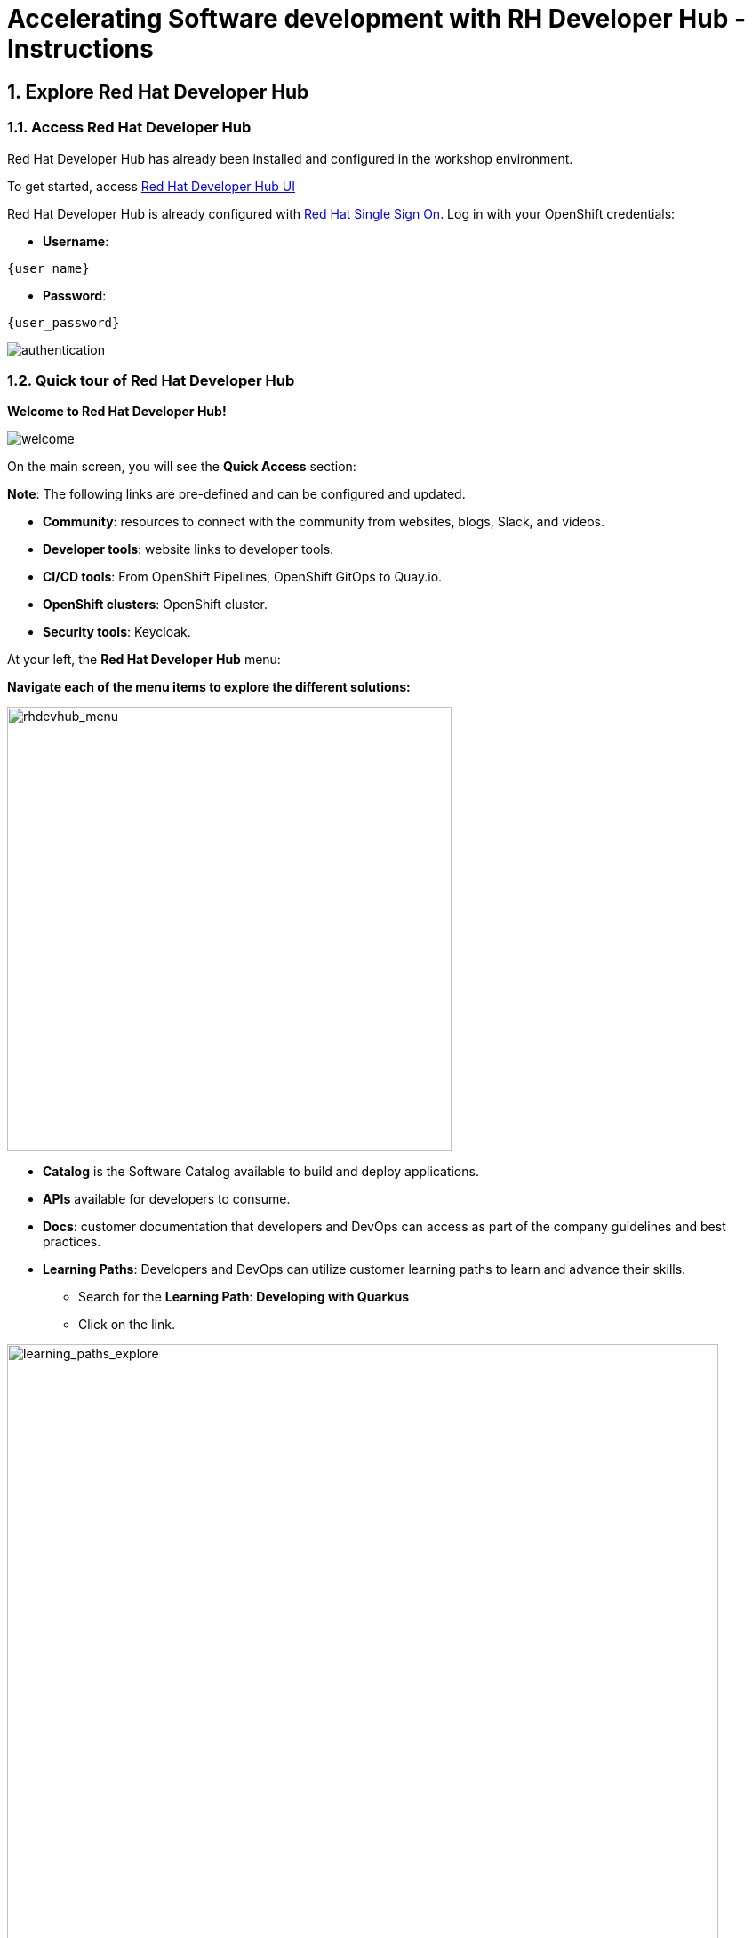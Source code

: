 = Accelerating Software development with RH Developer Hub - Instructions
:imagesdir: ../assets/images/

++++
<!-- Google tag (gtag.js) -->
<script async src="https://www.googletagmanager.com/gtag/js?id=G-9HZBMQ1K32"></script>
<script>
  window.dataLayer = window.dataLayer || [];
  function gtag(){dataLayer.push(arguments);}
  gtag('js', new Date());

  gtag('config', 'G-9HZBMQ1K32');
</script>
<style>
  .nav-container, .pagination, .toolbar {
    display: none !important;
  }
  .doc {    
    max-width: 70rem !important;
  }
</style>
++++


== 1. Explore Red Hat Developer Hub

=== 1.1. Access Red Hat Developer Hub

Red Hat Developer Hub has already been installed and configured in the workshop environment.

To get started, access https://developer-hub-backstage-globex-devhub.{openshift_subdomain}[Red Hat Developer Hub UI^]


Red Hat Developer Hub is already configured with https://access.redhat.com/products/red-hat-single-sign-on/[Red Hat Single Sign On^]. Log in with your OpenShift credentials:

* *Username*: 

[.console-input]
[source,yaml,subs="attributes"]
----
{user_name}
----

* *Password*: 

[.console-input]
[source,yaml,subs="attributes"]
----
{user_password}
----
 
image::devhub/authentication.png[]

=== 1.2. Quick tour of Red Hat Developer Hub

*Welcome to Red Hat Developer Hub!*

image::devhub/welcome.png[]

On the main screen, you will see the *Quick Access* section:

*Note*: The following links are pre-defined and can be configured and updated. 

* *Community*: resources to connect with the community from websites, blogs, Slack, and videos.
* *Developer tools*: website links to developer tools.
* *CI/CD tools*: From OpenShift Pipelines, OpenShift GitOps to Quay.io.
* *OpenShift clusters*: OpenShift cluster.
* *Security tools*: Keycloak.

At your left, the *Red Hat Developer Hub* menu:

*Navigate each of the menu items to explore the different solutions:*

image::devhub/rhdevhub_menu.png[rhdevhub_menu, 500]  

* *Catalog* is the Software Catalog available to build and deploy applications. 
* *APIs* available for developers to consume.
* *Docs*:  customer documentation that developers and DevOps can access as part of the company guidelines and best practices.
* *Learning Paths*: Developers and DevOps can utilize customer learning paths to learn and advance their skills.

** Search for the *Learning Path*: *Developing with Quarkus*
** Click on the link. 

image::devhub/learning_paths_explore.png[learning_paths_explore, 800]  

* Continue exploring the menu:

** Go back to the https://developer-hub-backstage-globex-devhub.{openshift_subdomain}[Red Hat Developer Hub UI^]

* *Clusters*: will show your managed clusters. At this time, we are not using https://www.redhat.com/en/technologies/management/advanced-cluster-management[Red Hat Advanced Cluster Management for Kubernetes^] for cluster management. You will see a message: *Could not fetch clusters from Hub*.

* *Tech Radar*: Company radar to understand their modernization technology landscape. This information will be customized by each company. For more information, visit our product page https://access.redhat.com/documentation/en-us/red_hat_developer_hub/1.1/html/administration_guide_for_red_hat_developer_hub/rhdh-installing-dynamic-plugins[about plugins configuration^]

image::devhub/tech_radar.png[tech_radar, 900] 

* *Create*: Developers can build and deploy their applications by creating a component by choosing a pre-defined template. You will spend most of your time during this module on this feature.

image::devhub/software_templates_all.png[] 

*Software Templates* are built based on best practices to create a repeatable process for developers.

Find more information about the Red Hat Developer Hub https://developers.redhat.com/rhdh[here^].

=== 1.3. Explore Software Templates

Each Software Template is already built based on Application architectures and frameworks such as Quarkus, Spring Boot, and Angular. 
The templates are composed of everything that is required for an application to be built, deployed and managed in *OpenShift*. 

The Software templates are stored on our instance of GitLab created for this workshop.

* Explore the templates available:
** Access from your web browser our https://gitlab-gitlab.{openshift_subdomain}/rhdhub/software-templates[GitLab^] instance.
** You are on the Software Templates repository, *rhdhub/software-templates*.
** Click on the *showcase-templates.yaml* file. This file defines the templates shown on the Software Templates web page on Red Hat Developer Hub.
** In this file, you will see all the defined templates per each application type:
    - scaffolder-templates/frontend/template.yaml
    - scaffolder-templates/spring-backend/template.yaml
    - scaffolder-templates/quarkus-backend/template.yaml
    - scaffolder-templates/gateway/template.yaml

* Explore the Application Source code:
** Go back to the *rhdhub/software-templates* folder
** Click on *scaffolder-templates* and then click on the *quarkus-backend* folder to explore the software templates for the quarkus application.

image::devhub/gitlab_st_details.png[gitlab_st_details, 800]  

1 - The *template file* is the one defining your workflow when creating a component. 

* Review the file. The file is composed of parameters and steps. 
* The parameters define the user interaction when creating a new component, you will be asked to:
- *Provide information about the GitLab location*
- *Provide information about the new component*
- *Provide Build Information*
* The steps will be executed once you click the *Create* button on the UI workflow.

2 - The *skeleton* folder represents the application source code. 

* Within the folder you will find the *catalog-info.yaml* file. This file defines the *links* shown on the component overview once the component is created. Contains a link to the *OpenShift* application, *OpenShift Pipelines* and https://developers.redhat.com/products/openshift-dev-spaces/overview[*Red Hat OpenShift Dev Spaces*^] as part of the developer experience to access an integrated IDE for source code changes.

3 - The application manifests are composed by:

* *argocd* folder with the application definitions to build and deploy the application using GitOps approach with https://docs.openshift.com/gitops/latest/understanding_openshift_gitops/about-redhat-openshift-gitops.html[*Red Hat OpenShift GitOps*^] . 
* *helm/app* folder contains all the manifests to deploy the application using *Helm Charts*. 
* *helm/pipeline* folder contains all the manifests to build the application using https://docs.openshift.com/pipelines/latest/about/understanding-openshift-pipelines.html[*OpenShift Pipelines*^]. 

=== 1.4. Red Hat Developer Hub Configurations

Red Hat Developer Hub is flexible and supports multiple plugins. The following diagram describes how the components described interact with each other.

image::devhub/rhdh_architecture.png[rhdh_architecture, 800]  

*Congratulations!* You have completed the introduction module and learned about Red Hat Developer Hub. In the following modules, you will experience firsthand the value added to the business by simplifying the developer experience.

== 2. Application Modernization

This lab aims to learn how developers can modernize their applications quickly by moving them into the OpenShift Application Platform with Red Hat Developer Hub. *Red Hat Developer Hub* is already configured with *Red Hat Single Sign-On*, *OpenShift Pipelines*, *OpenShift GitOps*, and *GitLab*. In this section you will migrate all the backend microservices that are part of the *Cool Store Application* with just a few clicks using Red Hat Developer Hub.

*Module goals*:

* Create a component for a *Quarkus Java Application* using existing *software templates*. 
* Overview of application details, exploring topology view, pipelines information in RHDH.
* Overview of source code repository created.
* Create a component for a *Spring Boot Java Application* using existing *software templates*. 
* Overview of application details, exploring topology view, pipelines information from RHDH to *OpenShift*.

=== 2.1. Globex’s Digital Transformation Journey
Globex, a fictitious retail company, has completed the modernization of its existing retail e-commerce web application as part of its modernization journey.

As part of the modernization process, Globex is looking to accelerate the software development lifecycle with best practices to reduce time to market.  

*Note*:The following services have an embedded database perfect for development. You do not need to set up the database for this lab.

=== 2.2. Move the Java Quarkus application: Inventory

=== 2.2.1. Use Software Templates to build and deploy your first Quarkus application

* From the left menu, click on *Create*:

* Select the *Quarkus Backend Application* Template:

image::devhub/software_template_quarkus.png[software_template_quarkus, 700]  

Follow the next steps to create a component based on the pre-defined Software Templates:

*Step 1* - Provide information about the GitLab location :

* *Repo Host*: is the GitLab domain already installed in OpenShift. Red Hat Developer Hub will use this input data to upload the source repository and manifests.

** Replace the *Repo Host* with the OpenShift domain: 

[.console-input]
[source,bash,subs="attributes"]
----
gitlab-gitlab.{openshift_subdomain}
----

image::devhub/st_gitlab_info.png[st_gitlab_info, 800]  

* *Repo Group*: is the GitLab organization already configured. Red Hat Developer Hub will use this input data to upload the source repository and manifests.

* Click on *Next*

*Step 2* - Provide information about the Cluster Id:

* *Cluster Id*: is the OpenShift domain. Red Hat Developer Hub will use this input data to build and deploy the application.

** Replace the *Cluster Id* with the OpenShift domain: 

[.console-input]
[source,bash,subs="attributes"]
----
.{openshift_subdomain}
----

image::devhub/st_component_clusterid.png[st_component_clusterid, 800]  

* *Namespace*:  is the OpenShift namespace. Red Hat Developer Hub will use this input data to build and deploy the application in that namespace.

** Replace the *N* with the user number:

[.console-input]
[source,bash,subs="attributes"]
----
rhdhub-{user_name}
----

image::devhub/st_component_namespace.png[st_component_namespace, 600]  

*Note*: Each lab participant is already assigned a unique namespace to be used for all the applications. Each application will have a shared identification based on your user name. 

* *Owner*: The owner is your user ID. Red Hat Developer Hub will use this input data in the build and deployment process.
** Write your user id: 

[.console-input]
[source,bash,subs="attributes"]
----
{user_name}
----

image::devhub/st_component_owner.png[st_component_owner, 800]  

* Click on *Next*

*Step 3* - Provide Build information:

* *Image Host*: The application image will be stored in this registry URL. For this lab, we are using the internal registry of OpenShift. Red Hat Developer Hub will use this input data for the application build and deployment process.

* *Image Tag*: The image tag used to identify the image. The image will be composed by the application name and tag. Red Hat Developer Hub will use this input data for the application build and deployment process.

* *Component ID*: The component ID is the application name. Red Hat Developer Hub will use this input data for the application build and deployment process.

** Replace the *Component ID* using *YOUR* user number: 

[.console-input]
[source,bash,subs="attributes"]
----
inventory-app-{user_name}
----

image::devhub/st_component_componentid_quarkus.png[st_component_componentid_quarkus, 800]  

* Click on *Review*.

* Review the data.

*Sample data*

image::devhub/st_component_review_quarkus.png[st_component_review_quarkus, 800]  

* Click on *Create*.

=== 2.2.2. Explore the application overview

*Congratulations* you have built your first application with *Red Hat Developer Hub*. It is time to explore the components and the application overview.

* With all your activities in green, click *Open Component in catalog*. 

image::devhub/task_activity.png[task_activity, 900]

* RHDH will open a new tab with the component information. 

** Take some time to review the information in the screen:

image::devhub/inventory_overview.png[inventory_overview, 900] 

* Click on *VIEW SOURCE* to access the new source code repository created.

image::devhub/inventory_source.png[inventory_source, 800] 

* Go back to your inventory component on the Red Hat Developer Hub: https://developer-hub-backstage-globex-devhub.{openshift_subdomain}/catalog/default/component/inventory-app-{user_name}[Red Hat Developer Hub UI^].
* Click on *CI* tab to review your pipeline information. The pipeline will be triggered in a few seconds. After a few minutes, you will see the pipeline finished as *Succeeded*.

image::devhub/inventory_pipeline.png[inventory_pipeline, 900] 

* Click on *TOPOLOGY* to review your deployment status. The deployment will be in *blue* immediately after the pipeline succeeds.

** Click on the deployment *inventory-app-{user_name}*

At your right the application details is available. 

image::devhub/inventory_deployment.png[inventory_deployment, 900] 

*Note*: We will continue exploring this view in the next section.

== 2.3. Move the Spring Boot application: Catalog application

=== 2.3.1. Use Software Templates to build and deploy your first Spring Boot application

* From the left menu, click on *Create*:

* Select the *Spring Boot Backend Application* Template:

image::devhub/software_templates_spring.png[software_templates_spring, 800]  

Follow the next steps to create a component based on the pre-defined Software Templates:

*Step 1* - Provide information about the GitLab location :

* *Repo Host*: is the GitLab domain already installed in OpenShift. Red Hat Developer Hub will use this input data to upload the source repository and manifests.

** Replace the *Repo Host* with the OpenShift domain: 

[.console-input]
[source,bash,subs="attributes"]
----
gitlab-gitlab.{openshift_subdomain}
----

image::devhub/st_gitlab_info.png[st_gitlab_info, 700]  

* *Repo Group*: is the GitLab organization already configured. Red Hat Developer Hub will use this input data to upload the source repository and manifests.

* Click on *Next*

*Step 2* - Provide information about the Cluster Id:

* *Cluster Id*: is the OpenShift domain. Red Hat Developer Hub will use this input data to build and deploy the application.

** Replace the *Cluster Id* with the OpenShift domain: 

[.console-input]
[source,bash,subs="attributes"]
----
.{openshift_subdomain}
----

image::devhub/st_component_clusterid.png[st_component_clusterid, 800]  

*Namespace*:  is the OpenShift namespace. Red Hat Developer Hub will use this input data to build and deploy the application in that namespace.

** Replace the *Namespace* with: 

[.console-input]
[source,bash,subs="attributes"]
----
rhdhub-{user_name}
----

image::devhub/st_component_namespace.png[st_component_namespace, 600]  

*Note*: Each lab participant is already assigned a unique namespace to be used for all the applications. Each application will have a shared identification based on your user name. 

* *Owner*: The owner is your user ID. Red Hat Developer Hub will use this input data in the build and deployment process.
** Write your user id: 

[.console-input]
[source,bash,subs="attributes"]
----
{user_name}
----

image::devhub/st_component_owner.png[st_component_owner, 800]  

Click on *Next*.

*Step 3* - Provide Build information:

* *Image Host*: The application image will be stored in this registry URL. For this lab, we are using the internal registry of OpenShift. Red Hat Developer Hub will use this input data for the application build and deployment process.

* *Image Tag*: The image tag used to identify the image. The image will be composed by the application name and tag. Red Hat Developer Hub will use this input data for the application build and deployment process.

* *Component ID*: The component ID is the application name. Red Hat Developer Hub will use this input data for the application build and deployment process.

** Replace the *Component ID* using *YOUR* user number: 

[.console-input]
[source,bash,subs="attributes"]
----
catalog-app-{user_name}
----

image::devhub/st_component_componentid_spring.png[st_component_componentid_spring, 900]  

* Click on *Review*.

* Review the data.

*Sample data*

image::devhub/st_component_review_spring.png[st_component_review_spring, 800]  

* Click on *Create*.

=== 2.3.2. Explore the application overview

*Congratulations* you have built your first Spring Boot application with *Red Hat Developer Hub*. It is time to explore the components and the application overview.

* With all your activities in green, click *Open Component in catalog*. 

image::devhub/task_activity.png[task_activity, 900]   

* RHDH will open a new tab with the component information. 

** Take some time to review the information in the screen:

image::devhub/catalog_overview.png[catalog_overview, 900] 

* In the *Overview* tab, click on *Pipelines* to review the Pipelines details in OpenShift. 

*Note*: If you do not see the Pipelines. Click on the link again to ensure you are redirected to the OpenShift Pipelines details.

image::devhub/overview_pipelines_click.png[overview_pipelines_click, 700] 

Wait until the Pipeline is green. The Pipeline will take a few minutes to complete.

image::devhub/pipelines_openshift.png[pipelines_openshift, 700] 

* Go back to your catalog component on the Red Hat Developer Hub: https://developer-hub-backstage-globex-devhub.{openshift_subdomain}/catalog/default/component/catalog-app-{user_name}[Red Hat Developer Hub UI^].

* Click on *Deployment* in the *Overview* tab to review your deployment status in OpenShift.

image::devhub/overview_deployment_click.png[overview_deployment_click, 700] 

The deployment will be in *blue* immediately after the Pipeline succeeds.

*Note*: RHDH gives the flexibility if developers have access, to review the same information in OpenShift. 

image::devhub/catalog_deployment.png[catalog_deployment, 700] 

*Note*: We will continue exploring this view in the next module.

*Congratulations!* You have successfully built and deployed using CI/CD, the backend services needed for the Cool Store application. You used two software templates to build Spring Boot and Quarkus applications. Depending on your company guidelines and architectures, you could use more templates to satisfy the application's needs. 

== 3. Application Development

This lab aims to explore further modernization by using new software templates. Additionally, it shows how developers can code freely using *Red Hat OpenShift Dev Spaces*. In this section, you will migrate the *gateway* and *frontend* microservices to complete the deployment of the Cool Store Application.

* Create a component for a *Frontend NodeJS (Angular) Application* using existing *software templates*.
* Create a component for a *Gateway Java Application* using existing *software templates*.
* Overview of application details, ArgoCD and cluster information.
* Explore GitLab issues with Red Hat Developer Hub.
* Fix a GitLab issue using Red Hat OpenShift Dev Spaces.
* Explore APIs and application Dependencies.

== 3.1. Move the Gateway Java application

=== 3.1.1. Use Software Templates to build and deploy your first Gateway application

* From the left menu, click on *Create*:

* Select the *Java Gateway Application* Template:

image::devhub/software_templates_gateway.png[software_templates_gateway, 800]  

Follow the next steps to create a component based on the pre-defined Software Templates:

*Step 1* - Provide information about the GitLab location :

* *Repo Host*: is the GitLab domain already installed in OpenShift. Red Hat Developer Hub will use this input data to upload the source repository and manifests. 

** Replace the *Repo Host* with the OpenShift domain: 

[.console-input]
[source,bash,subs="attributes"]
----
gitlab-gitlab.{openshift_subdomain}
----

image::devhub/st_gitlab_info.png[st_gitlab_info, 700]  

* *Repo Group*: is the GitLab organization already configured. Red Hat Developer Hub will use this input data to upload the source repository and manifests.

* Click on *Next*

*Step 2* - Provide information about the Cluster Id :

* *Cluster Id*: is the OpenShift domain. Red Hat Developer Hub will use this input data to build and deploy the application.

** Replace the *Cluster Id* with the OpenShift domain:

[.console-input]
[source,bash,subs="attributes"]
----
.{openshift_subdomain}
----

image::devhub/st_component_clusterid.png[st_component_clusterid, 700]  

* *Namespace*:  is the OpenShift namespace. Red Hat Developer Hub will use this input data to build and deploy the application in that namespace.

** Replace the *Namespace* with:

[.console-input]
[source,bash,subs="attributes"]
----
rhdhub-{user_name}
----

image::devhub/st_component_namespace.png[st_component_namespace, 600]  

*Note*: Each lab participant is already assigned a unique namespace to be used for all the applications. Each application will have a shared identification based on your user name. 

* *Owner*: The owner is your user ID. Red Hat Developer Hub will use this input data in the build and deployment process.
** Write your user id: 

[.console-input]
[source,bash,subs="attributes"]
----
{user_name}
----

image::devhub/st_component_owner.png[st_component_owner, 800]  

* Click on *Next*.

*Step 3* - Provide Build information:

* *Image Host*: The application image will be stored in this registry URL. For this lab, we are using the internal registry of OpenShift. Red Hat Developer Hub will use this input data for the application's build and deployment process.

* *Image Tag*: The image tag used to identify the image. The image will be composed by the application name and tag. Red Hat Developer Hub will use this input data for the application's build and deployment process.

* *Component ID*: The component ID is the application name. Red Hat Developer Hub will use this input data for the application's build and deployment process.

** Replace the *Component ID* using *YOUR* user number: 

[.console-input]
[source,bash,subs="attributes"]
----
gateway-app-{user_name}
----

image::devhub/st_component_componentid_gateway.png[st_component_componentid_gateway, 700]  

* Click on *Review*.

* Review the data.

*Sample data*

image::devhub/st_component_review_gateway.png[st_component_review_gateway, 800]  

* Click on *Create*.

=== 3.1.2. Explore the application overview

*Congratulations* you have built your first Java Gateway application with *Red Hat Developer Hub*. It is time to explore the components and explore the application overview.

* With all your activities in green, click *Open Component in catalog*. 

image::devhub/task_activity.png[task_activity, 900]  

* RHDH will open a new tab with the component information. 

** Take some time to review the information in the screen:

image::devhub/gateway_overview.png[gateway_overview, 900]  

* Click on *CI* to review your pipeline information.
The pipeline will be triggered in a few seconds. After a few minutes, you will see the pipeline finished as *Succeeded*.

image::devhub/gateway_pipelines.png[gateway_pipelines, 900] 

* Click on *TOPOLOGY* to review your deployment status.
The deployment will be in *blue* immediately after the pipeline succeeds.

** Click on the deployment *gateway-app-{user_name}*

At your right the application details is available. 

image::devhub/gateway_deployment.png[gateway_deployment, 800] 

* Click on *KUBERNETES* to review your application status.
You might find the pods still not ready. Wait a few seconds to see everything in green. 

*Note*: *1 pod with errors* indicates that a pod has failed as it shows on the *Error Reporting* section. The issue was resolved and now all the pods are in green.

image::devhub/gateway_yourclusters.png[gateway_yourclusters, 900] 

** Expand the pods information:

image::devhub/gateway_kubernetes_clusters_ok.png[gateway_kubernetes_clusters_ok, 900] 

With everything in green, you are ready to move to the next session.

*Note*: We will continue exploring this view in the next section.

== 3.2. Move the frontend NodeJS application 

=== 3.2.1. Use Software Templates to build and deploy your first Frontend application

* From the left menu, click on *Create*:

* Select the *Frontend Application* Template:

image::devhub/software_templates_frontend.png[software_templates_frontend, 800]  

Follow the next steps to create a component based on the pre-defined Software Templates:

*Step 1* - Provide information about the GitLab location :

* *Repo Host*: is the GitLab domain already installed in OpenShift. Red Hat Developer Hub will use this input data to upload the source repository and manifests.

** Replace the *Repo Host* with the OpenShift domain: 

[.console-input]
[source,bash,subs="attributes"]
----
gitlab-gitlab.{openshift_subdomain}
----

image::devhub/st_gitlab_info.png[st_gitlab_info, 700]  

* *Repo Group*: is the GitLab organization already configured. Red Hat Developer Hub will use this input data to upload the source repository and manifests.

* Click on *Next*.

*Step 2* - Provide information about the Cluster Id.

* *Cluster Id*: is the OpenShift domain. Red Hat Developer Hub will use this input data to build and deploy the application.

** Replace the *Cluster Id* with the OpenShift domain:

[.console-input]
[source,bash,subs="attributes"]
----
.{openshift_subdomain}
----

image::devhub/st_component_clusterid.png[st_component_clusterid, 700]  

* *Namespace*:  is the OpenShift namespace. Red Hat Developer Hub will use this input data to build and deploy the application in that namespace.

** Replace the *Namespace* with:

[.console-input]
[source,bash,subs="attributes"]
----
rhdhub-{user_name}
----

image::devhub/st_component_namespace.png[st_component_namespace, 600]  

*Note*: Each lab participant is already assigned a unique namespace to be used for all the applications. Each application will have a shared identification based on your user name. 

* *Owner*: The owner is your user ID. Red Hat Developer Hub will use this input data in the build and deployment process.
** Write your user id: 

[.console-input]
[source,bash,subs="attributes"]
----
{user_name}
----

image::devhub/st_component_owner.png[st_component_owner, 800]  

* Click on *Next*.

*Step 3* - Provide Build information.

* *Image Host*: The application image will be stored in this registry URL. For this lab, we are using the internal registry of OpenShift. Red Hat Developer Hub will use this input data for the application's build and deployment process.

* *Image Tag*: The image tag used to identify the image. The image will be composed by the application name and tag. Red Hat Developer Hub will use this input data for the application's build and deployment process.

* *Component ID*: The component ID is the application name. Red Hat Developer Hub will use this input data for the application's build and deployment process.

** Replace the *Component ID* using *YOUR* user number: 

[.console-input]
[source,bash,subs="attributes"]
----
frontend-app-{user_name}
----

image::devhub/st_component_componentid_frontend.png[st_component_componentid_frontend, 700]  

* Click on *Review*.

* Review the data.

*Sample data*

image::devhub/st_component_review_frontend.png[st_component_review_frontend, 900]  

* Click on *Create*.

=== 3.2.2. Explore the application overview

*Congratulations* you have built your first frontend application with *Red Hat Developer Hub*. It is time to explore the components and explore the application overview.

* With all your activities in green, click *Open Component in catalog*. 

image::devhub/task_activity.png[task_activity, 900]  

* RHDH will open a new tab with the component information. 

** Review the information in the screen:

image::devhub/frontend_overview.png[frontend_overview, 900] 

* Click on *CI* to review your pipeline information.
The pipeline will be triggered in a few seconds. After a few minutes, you will see the pipeline finished as *Succeeded*.

image::devhub/frontend_pipeline.png[frontend_pipeline, 900] 

* Click on *TOPOLOGY* to review your deployment status.
The deployment will be in *blue* immediately after the pipeline succeeds.

** Click on the deployment *frontend-app-{user_name}*

At your right the application details is available. 

image::devhub/frontend_topology.png[frontend_topology, 900] 

* Click on *CD* to review ARGOCD History.

image::devhub/frontend_argohistory.png[frontend_argohistory, 900] 

* Click on *API* to review the consumed/provided API for the frontend application.

image::devhub/frontend_apiconsume.png[frontend_apiconsume, 900] 

* Access the Cool Store UI to verify everything is working as expected:

** Click on the https://frontend-app-{user_name}-globex-devhub-{user_name}.{openshift_subdomain}/[Cool Store web page^]

image::devhub/ui_web.png[ui_web, 900]

== 3.3. Fix an issue reported about the application

As a developer, you need to work on many feature requests or issues. In this use case, you will fix a problem with the title in the front-end application. Red Hat Developer Hub is a single pane of glass that allows you to access all the tools and information for your app from one single place. 

=== 3.3.1. Go back to your frontend component on the Red Hat Developer Hub: https://developer-hub-backstage-globex-devhub.{openshift_subdomain}/catalog/default/component/frontend-app-{user_name}[Red Hat Developer Hub UI^].

=== 3.3.2. Look at the GitLab issues by clicking on *ISSUES*. You will be able to see any GitLab issues associated with the application. 

There is an issue to be fixed:

image::devhub/frontend_issues.png[frontend_issues, 900]

* Click on the *issue link* to read the information.

image::devhub/frontend_issue_desc.png[frontend_issue_desc, 900]

* Go back to your frontend component on the Red Hat Developer Hub: https://developer-hub-backstage-globex-devhub.{openshift_subdomain}/catalog/default/component/frontend-app-{user_name}[Red Hat Developer Hub UI^].

=== 3.3.3. From the *OVERVIEW* tab click on *OpenShift Dev Spaces (VS Code)* to make the necessary source code changes.

image::devhub/frontend_devspaces.png[frontend_devspaces, 800]

== 3.4. Log in Red Hat OpenShift Dev Spaces:

=== 3.4.1. Click on *Log in with OpenShift* button:

image::devhub/devspaces_login.png[devspaces_login, 800]

* Login with your OpenShift credential in the Red Hat Single Sign-On (RH-SSO) screen:

 ** *Username*: `{user_name}`
 ** *Password*: `{user_password}`

=== 3.4.2. Authorize the access by click on *"Allow selected permissions"*

image::devhub/devspaces_authorize.png[devspaces_authorize, 800]

=== 3.4.3. Log in GitLab using your credentials:

 ** *Username*: `{user_name}`
 ** *Password*: `{user_password}`

image::devhub/gitlab_authentication.png[gitlab_authentication, 500]

=== 3.4.4 Authorize *devspaces* to use your account by clicking on the *Authorize* button.

image::devhub/devspaces_authorize_user.png[devspaces_authorize_user, 400]

=== 3.4.5 Wait for your Red Hat OpenShift Dev Spaces workspace to be ready. This can take a few minutes. 

You will see a loading screen while the workspace is being provisioned, where Red Hat OpenShift Dev Spaces is creating a workspace based on a devfile stored in the source code repository, which can be customized to include your tools and configuration.

image::devhub/devspaces_loading.png[devspaces_loading, 700]

=== 3.4.6 Confirm the access by clicking *"Yes, I trust the authors"*.

image::devhub/devspaces_trustauthors.png[devspaces_trustauthors, 800]

** Click on *Mark Done* 

image::devhub/devspaces_view.png[devspaces_view, 800]

=== 3.4.7 Expand the `frontend-app-{user_name}` to find for the file: `header.html` as shown in the picture below.

image::devhub/file_change.png[file_change, 800]

=== 3.4.8 Update the *Title* in *line 12*, adding your preferred city. 

You don't need to save the file because the Red Hat OpenShift Dev Spaces automatically saves the changes while you are updating code.

*Sample:*

image::devhub/dev_file_changed.png[dev_file_changed, 800]

=== 3.4.9 Commit your source code changes.

image::devhub/icon_source_control.png[width=60%, float=left]

* Click on the *Source Control* icon. 


    * Add a *Message* for the commit.
    * Click on Commit *arrow*
    * Select the option *Commit & Push*.


image::devhub/dev_commit.png[width=60%]

* Confirm the changes

image::devhub/dev_confirmed.png[dev_confirmed, 900]

* Explore Pipelines from Red Hat Developer Hub.

Your source code changes triggered a new pipeline to update the version of the frontend application.

* Go back to your frontend component on the Red Hat Developer Hub: https://developer-hub-backstage-globex-devhub.{openshift_subdomain}/catalog/default/component/frontend-app-{user_name}[Red Hat Developer Hub UI^].

* Explore the pipelines by clicking on the *CI*.

image::devhub/frontend_newpipeline.png[frontend_newpipeline, 900]

* Refresh the Cool Store web page.

You will see the *new title* in the Cool Store web page.

image::devhub/final_web.png[final_web, 900]

*Congratulations!*  You have finished your git request.

=== Bonus Point: Explore applications dependencies and APIs

* Go back to your frontend component on the Red Hat Developer Hub: https://developer-hub-backstage-globex-devhub.{openshift_subdomain}/catalog/default/component/frontend-app-{user_name}[Red Hat Developer Hub UI^].

* Click on the *Overview* tab. Next, click on the *workshop-system-globex-devhub-{user_name}* section.

image::devhub/overview_workshop.png[overview_workshop, 800]

* Explore the application components and APIs. 
** This function is ideal for understanding how systems interact with each other.

image::devhub/workshop_detail.png[workshop_detail, 900]

* The *Relations* section shows all the services you have installed on your namespace. 
* The *APIs* section shows the Gateway API the frontend application is consuming to access the backend services information from product catalog to inventory. 

== Summary

You have successfully built the Cool Store application and learned the benefits of Red Hat Developer Hub with Software Templates reduce developer cognitive load by providing pre-architected and supported approaches to building and deploying a service or software component without having to learn all the details of the technology used to create it.

Please close all but the Workshop Deployer browser tab to avoid proliferation of browser tabs which can make working on other modules difficult. 

Go back to the `Workshop Deployer` browser tab to choose your next module!